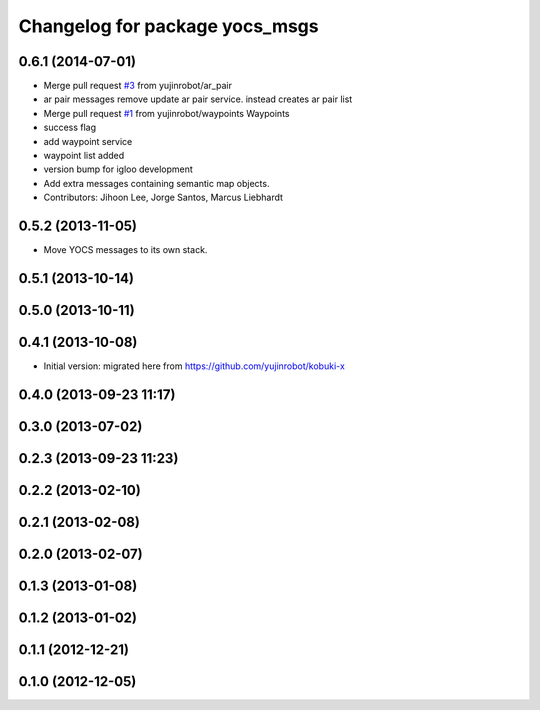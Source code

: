 ^^^^^^^^^^^^^^^^^^^^^^^^^^^^^^^
Changelog for package yocs_msgs
^^^^^^^^^^^^^^^^^^^^^^^^^^^^^^^

0.6.1 (2014-07-01)
------------------
* Merge pull request `#3 <https://github.com/yujinrobot/yocs_msgs/issues/3>`_ from yujinrobot/ar_pair
* ar pair messages
  remove update ar pair service. instead creates ar pair list
* Merge pull request `#1 <https://github.com/yujinrobot/yocs_msgs/issues/1>`_ from yujinrobot/waypoints
  Waypoints
* success flag
* add waypoint service
* waypoint list added
* version bump for igloo development
* Add extra messages containing semantic map objects.
* Contributors: Jihoon Lee, Jorge Santos, Marcus Liebhardt

0.5.2 (2013-11-05)
------------------
* Move YOCS messages to its own stack.

0.5.1 (2013-10-14)
------------------

0.5.0 (2013-10-11)
------------------

0.4.1 (2013-10-08)
------------------
* Initial version: migrated here from https://github.com/yujinrobot/kobuki-x

0.4.0 (2013-09-23 11:17)
------------------------

0.3.0 (2013-07-02)
------------------

0.2.3 (2013-09-23 11:23)
------------------------

0.2.2 (2013-02-10)
------------------

0.2.1 (2013-02-08)
------------------

0.2.0 (2013-02-07)
------------------

0.1.3 (2013-01-08)
------------------

0.1.2 (2013-01-02)
------------------

0.1.1 (2012-12-21)
------------------

0.1.0 (2012-12-05)
------------------
